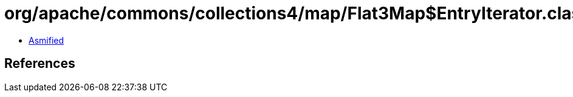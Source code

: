 = org/apache/commons/collections4/map/Flat3Map$EntryIterator.class

 - link:Flat3Map$EntryIterator-asmified.java[Asmified]

== References

